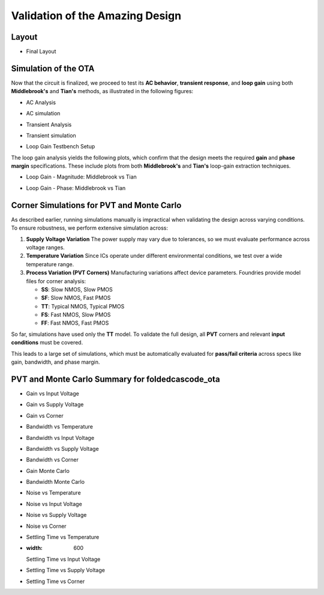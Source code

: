 Validation  of the Amazing Design
#################################

Layout
======
.. image:: _static/chip_layout.png
   :align: center
   :alt: Final Layout
   :width: 600

-  Final Layout


Simulation of the OTA
=====================

Now that the circuit is finalized, we proceed to test its **AC behavior**, **transient response**, and **loop gain** using both **Middlebrook's** and **Tian's** methods, as illustrated in the following figures:


.. image:: _static/_fig_ac.svg
   :align: center
   :alt: AC Analysis
   :width: 600

-  AC Analysis
  
.. image:: _static/_fig_ac_simulation.png
   :align: center
   :alt: AC simulation
   :width: 600

-  AC simulation



.. image:: _static/_fig_tran.svg
   :align: center
   :alt: Transient Analysis
   :width: 600

-  Transient Analysis
  
.. image:: _static/_fig_tran_simulation.png
   :align: center
   :alt: Transient simulation
   :width: 600

-  Transient simulation



.. image:: _static/_fig_loopgain.svg
   :align: center
   :alt: Loop Gain Setup
   :width: 600

-  Loop Gain Testbench Setup

The loop gain analysis yields the following plots, which confirm that the design meets the required **gain** and **phase margin** specifications. These include plots from both **Middlebrook's** and **Tian's** loop-gain extraction techniques.


.. image:: _static/_fig_loopgain_magnitude.svg
   :align: center
   :alt: Loop Gain Magnitude Plot
   :width: 600

-  Loop Gain - Magnitude: Middlebrook vs Tian


.. image:: _static/_fig_loopgain_phase.svg
   :align: center
   :alt: Loop Gain Phase Plot
   :width: 600

-  Loop Gain - Phase: Middlebrook vs Tian

Corner Simulations for PVT and Monte Carlo
==========================================

As described earlier, running simulations manually is impractical when validating the design across varying conditions. To ensure robustness, we perform extensive simulation across:

1. **Supply Voltage Variation**  
   The power supply may vary due to tolerances, so we must evaluate performance across voltage ranges.

2. **Temperature Variation**  
   Since ICs operate under different environmental conditions, we test over a wide temperature range.

3. **Process Variation (PVT Corners)**  
   Manufacturing variations affect device parameters. Foundries provide model files for corner analysis:
   
   - **SS**: Slow NMOS, Slow PMOS  
   - **SF**: Slow NMOS, Fast PMOS  
   - **TT**: Typical NMOS, Typical PMOS  
   - **FS**: Fast NMOS, Slow PMOS  
   - **FF**: Fast NMOS, Fast PMOS  

So far, simulations have used only the **TT** model. To validate the full design, all **PVT** corners and relevant **input conditions** must be covered.

This leads to a large set of simulations, which must be automatically evaluated for **pass/fail criteria** across specs like gain, bandwidth, and phase margin.



PVT and Monte Carlo Summary for foldedcascode_ota
==================================================


.. table:: CACE Summary Parameters
   :widths: 20 10 10 10 10 10 10 10 10 10
   :align: center

   =======================  ========  ========  =========  =========  =========  =========  =========  =========  =======
   Parameter                Tool      Result    Min Limit  Min Value  Typ Target Typ Value  Max Limit  Max Value  Status
   =======================  ========  ========  =========  =========  =========  =========  =========  =========  =======
   Output voltage ratio     ngspice   gain      0.98 V/V   0.996 V/V  any        0.999 V/V  1.1 V/V    1.000 V/V  Pass ✅
   Bandwidth                ngspice   bw        1e6 Hz     5118320 Hz any        7827360 Hz any        13271000 Hz Pass ✅
   Output voltage ratio (MC)ngspice   gain_mc   any        0.671 V/V  any        0.996 V/V  any        1.502 V/V  Pass ✅
   Bandwidth (MC)           ngspice   bw_mc     1e6 Hz     1024950 Hz any        7454465 Hz any        91913200 Hz Pass ✅
   Output noise             ngspice   noise     any        0.069 mV   any        0.101 mV   0.2 mV     0.134 mV   Pass ✅
   Settling time            ngspice   tsettle   any        0.259 us   any        0.287 us   1.5 us     0.320 us   Pass ✅
   =======================  ========  ========  =========  =========  =========  =========  =========  =========  =======

.. image:: _static/gain_vs_temp.png
   :align: center
   :alt: Gain vs Temperature
   :width: 600

   Gain vs Temperature

.. image:: _static/gain_vs_vin.png
   :align: center
   :alt: Gain vs Input Voltage
   :width: 600

-  Gain vs Input Voltage

.. image:: _static/gain_vs_vdd.png
   :align: center
   :alt: Gain vs Supply Voltage
   :width: 600

-  Gain vs Supply Voltage

.. image:: _static/gain_vs_corner.png
   :align: center
   :alt: Gain vs Corner
   :width: 600

-  Gain vs Corner

.. image:: _static/bw_vs_temp.png
   :align: center
   :alt: Bandwidth vs Temperature
   :width: 600

-  Bandwidth vs Temperature

.. image:: _static/schematic/bw_vs_vin.png
   :align: center
   :alt: Bandwidth vs Input Voltage
   :width: 600

-  Bandwidth vs Input Voltage

.. image:: _static/bw_vs_vdd.png
   :align: center
   :alt: Bandwidth vs Supply Voltage
   :width: 600

-  Bandwidth vs Supply Voltage

.. image:: _static/bw_vs_corner.png
   :align: center
   :alt: Bandwidth vs Corner
   :width: 600

-  Bandwidth vs Corner

.. image:: _static/gain_mc.png
   :align: center
   :alt: Gain Monte Carlo
   :width: 600

-  Gain Monte Carlo

.. image:: _static/bw_mc.png
   :align: center
   :alt: Bandwidth Monte Carlo
   :width: 600

-  Bandwidth Monte Carlo

.. image:: _static/noise_vs_temp.png
   :align: center
   :alt: Noise vs Temperature
   :width: 600

-  Noise vs Temperature

.. image:: _static/noise_vs_vin.png
   :align: center
   :alt: Noise vs Input Voltage
   :width: 600

-  Noise vs Input Voltage

.. image:: _static/noise_vs_vdd.png
   :align: center
   :alt: Noise vs Supply Voltage
   :width: 600

-  Noise vs Supply Voltage

.. image:: _static/noise_vs_corner.png
   :align: center
   :alt: Noise vs Corner
   :width: 600

-  Noise vs Corner

.. image:: _static/settling_vs_temp.png
   :align: center
   :alt: Settling Time vs Temperature
   :width: 600

-  Settling Time vs Temperature

.. image:: _static/settling_vs_vin.png
   :align: center
   :alt: Settling Time vs Input Voltage
-  :width: 600

   Settling Time vs Input Voltage

.. image:: _static/settling_vs_vdd.png
   :align: center
   :alt: Settling Time vs Supply Voltage
   :width: 600

-  Settling Time vs Supply Voltage

.. image:: _static/settling_vs_corner.png
   :align: center
   :alt: Settling Time vs Corner
   :width: 600

-  Settling Time vs Corner









.. table:: OTA Specifications
   :align: center

   ================================================ =========== ===========
   **Specification**                                **OTA**     **Unit**
   ================================================ =========== ===========
   Output voltage error                             :math:`<1`  %
   Total output noise (rms)                         :math:`<0.15` mV rms
   Supply current (as low as possible)              :math:`<12.5` µA
   Turn-on time                                     :math:`<0.4`  µs
   Externally provided bias current (nominal)       :math:`14`  µA
   ================================================ =========== ===========



